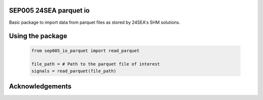 SEP005 24SEA parquet io
-----------------------

Basic package to import data from parquet files as stored by 24SEA's SHM solutions.

Using the package
------------------

    .. code-block:: python

        from sep005_io_parquet import read_parquet

        file_path = # Path to the parquet file of interest
        signals = read_parquet(file_path)

Acknowledgements
----------------

